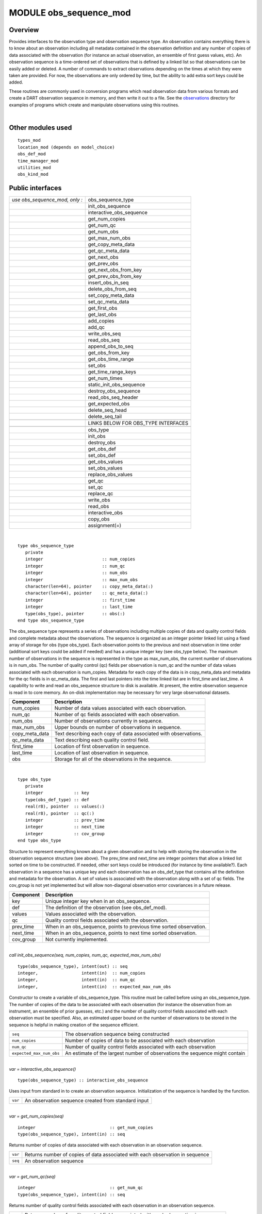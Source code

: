 MODULE obs_sequence_mod
=======================

Overview
--------

Provides interfaces to the observation type and observation sequence type. An observation contains everything there is
to know about an observation including all metadata contained in the observation definition and any number of copies of
data associated with the observation (for instance an actual observation, an ensemble of first guess values, etc). An
observation sequence is a time-ordered set of observations that is defined by a linked list so that observations can be
easily added or deleted. A number of commands to extract observations depending on the times at which they were taken
are provided. For now, the observations are only ordered by time, but the ability to add extra sort keys could be added.

These routines are commonly used in conversion programs which read observation data from various formats and create a
DART observation sequence in memory, and then write it out to a file. See the
`observations <../../../observations/obs_converters/README.md>`__ directory for examples of programs which create and
manipulate observations using this routines.

| 

Other modules used
------------------

::

   types_mod
   location_mod (depends on model_choice)
   obs_def_mod
   time_manager_mod
   utilities_mod
   obs_kind_mod

Public interfaces
-----------------

============================== ===================================
*use obs_sequence_mod, only :* obs_sequence_type
\                              init_obs_sequence
\                              interactive_obs_sequence
\                              get_num_copies
\                              get_num_qc
\                              get_num_obs
\                              get_max_num_obs
\                              get_copy_meta_data
\                              get_qc_meta_data
\                              get_next_obs
\                              get_prev_obs
\                              get_next_obs_from_key
\                              get_prev_obs_from_key
\                              insert_obs_in_seq
\                              delete_obs_from_seq
\                              set_copy_meta_data
\                              set_qc_meta_data
\                              get_first_obs
\                              get_last_obs
\                              add_copies
\                              add_qc
\                              write_obs_seq
\                              read_obs_seq
\                              append_obs_to_seq
\                              get_obs_from_key
\                              get_obs_time_range
\                              set_obs
\                              get_time_range_keys
\                              get_num_times
\                              static_init_obs_sequence
\                              destroy_obs_sequence
\                              read_obs_seq_header
\                              get_expected_obs
\                              delete_seq_head
\                              delete_seq_tail
\                              
\                              LINKS BELOW FOR OBS_TYPE INTERFACES
\                              
\                              obs_type
\                              init_obs
\                              destroy_obs
\                              get_obs_def
\                              set_obs_def
\                              get_obs_values
\                              set_obs_values
\                              replace_obs_values
\                              get_qc
\                              set_qc
\                              replace_qc
\                              write_obs
\                              read_obs
\                              interactive_obs
\                              copy_obs
\                              assignment(=)
============================== ===================================

| 

.. container:: type

   ::

      type obs_sequence_type
         private
         integer                       :: num_copies
         integer                       :: num_qc
         integer                       :: num_obs
         integer                       :: max_num_obs
         character(len=64), pointer    :: copy_meta_data(:)
         character(len=64), pointer    :: qc_meta_data(:)
         integer                       :: first_time
         integer                       :: last_time
         type(obs_type), pointer       :: obs(:)
      end type obs_sequence_type

.. container:: indent1

   The obs_sequence type represents a series of observations including multiple copies of data and quality control
   fields and complete metadata about the observations. The sequence is organized as an integer pointer linked list
   using a fixed array of storage for obs (type obs_type). Each observation points to the previous and next observation
   in time order (additional sort keys could be added if needed) and has a unique integer key (see obs_type below). The
   maximum number of observations in the sequence is represented in the type as max_num_obs, the current number of
   observations is in num_obs. The number of quality control (qc) fields per observation is num_qc and the number of
   data values associated with each observation is num_copies. Metadata for each copy of the data is in copy_meta_data
   and metadata for the qc fields is in qc_meta_data. The first and last pointers into the time linked list are in
   first_time and last_time. A capability to write and read an obs_sequence structure to disk is available. At present,
   the entire observation sequence is read in to core memory. An on-disk implementation may be necessary for very large
   observational datasets.

   ============== ===============================================================
   Component      Description
   ============== ===============================================================
   num_copies     Number of data values associated with each observation.
   num_qc         Number of qc fields associated with each observation.
   num_obs        Number of observations currently in sequence.
   max_num_obs    Upper bounds on number of observations in sequence.
   copy_meta_data Text describing each copy of data associated with observations.
   qc_meta_data   Text describing each quality control field.
   first_time     Location of first observation in sequence.
   last_time      Location of last observation in sequence.
   obs            Storage for all of the observations in the sequence.
   ============== ===============================================================

| 

.. container:: type

   ::

      type obs_type
         private
         integer            :: key
         type(obs_def_type) :: def
         real(r8), pointer  :: values(:)
         real(r8), pointer  :: qc(:)
         integer            :: prev_time
         integer            :: next_time
         integer            :: cov_group
      end type obs_type

.. container:: indent1

   Structure to represent everything known about a given observation and to help with storing the observation in the
   observation sequence structure (see above). The prev_time and next_time are integer pointers that allow a linked list
   sorted on time to be constructed. If needed, other sort keys could be introduced (for instance by time available?).
   Each observation in a sequence has a unique key and each observation has an obs_def_type that contains all the
   definition and metadata for the observation. A set of values is associated with the observation along with a set of
   qc fields. The cov_group is not yet implemented but will allow non-diagonal observation error covariances in a future
   release.

   ========= ====================================================================
   Component Description
   ========= ====================================================================
   key       Unique integer key when in an obs_sequence.
   def       The definition of the observation (see obs_def_mod).
   values    Values associated with the observation.
   qc        Quality control fields associated with the observation.
   prev_time When in an obs_sequence, points to previous time sorted observation.
   next_time When in an obs_sequence, points to next time sorted observation.
   cov_group Not currently implemented.
   ========= ====================================================================

| 

.. container:: routine

   *call init_obs_sequence(seq, num_copies, num_qc, expected_max_num_obs)*
   ::

      type(obs_sequence_type), intent(out) :: seq
      integer,                 intent(in)  :: num_copies
      integer,                 intent(in)  :: num_qc
      integer,                 intent(in)  :: expected_max_num_obs

.. container:: indent1

   Constructor to create a variable of obs_sequence_type. This routine must be called before using an obs_sequence_type.
   The number of copies of the data to be associated with each observation (for instance the observation from an
   instrument, an ensemble of prior guesses, etc.) and the number of quality control fields associated with each
   observation must be specified. Also, an estimated upper bound on the number of observations to be stored in the
   sequence is helpful in making creation of the sequence efficient.

   ======================== ============================================================================
   ``seq``                  The observation sequence being constructed
   ``num_copies``           Number of copies of data to be associated with each observation
   ``num_qc``               Number of quality control fields associated with each observation
   ``expected_max_num_obs`` An estimate of the largest number of observations the sequence might contain
   ======================== ============================================================================

| 

.. container:: routine

   *var = interactive_obs_sequence()*
   ::

      type(obs_sequence_type) :: interactive_obs_sequence

.. container:: indent1

   Uses input from standard in to create an observation sequence. Initialization of the sequence is handled by the
   function.

   ======= ===================================================
   ``var`` An observation sequence created from standard input
   ======= ===================================================

| 

.. container:: routine

   *var = get_num_copies(seq)*
   ::

      integer                             :: get_num_copies
      type(obs_sequence_type), intent(in) :: seq

.. container:: indent1

   Returns number of copies of data associated with each observation in an observation sequence.

   ======= =============================================================================
   ``var`` Returns number of copies of data associated with each observation in sequence
   ``seq`` An observation sequence
   ======= =============================================================================

| 

.. container:: routine

   *var = get_num_qc(seq)*
   ::

      integer                             :: get_num_qc
      type(obs_sequence_type), intent(in) :: seq

.. container:: indent1

   Returns number of quality control fields associated with each observation in an observation sequence.

   ======= =====================================================================================
   ``var`` Returns number of quality control fields associated with each observation in sequence
   ``seq`` An observation sequence
   ======= =====================================================================================

| 

.. container:: routine

   *var = get_num_obs(seq)*
   ::

      integer                             :: get_num_obs
      type(obs_sequence_type), intent(in) :: seq

.. container:: indent1

   Returns number of observations currently in an observation sequence.

   ======= ===================================================================
   ``var`` Returns number of observations currently in an observation sequence
   ``seq`` An observation sequence
   ======= ===================================================================

| 

.. container:: routine

   *var = get_max_num_obs(seq)*
   ::

      integer                             :: get_max_num_obs
      type(obs_sequence_type), intent(in) :: seq

.. container:: indent1

   Returns maximum number of observations an observation sequence can hold.

   ======= =======================================================================
   ``var`` Returns maximum number of observations an observation sequence can hold
   ``seq`` An observation sequence
   ======= =======================================================================

| 

.. container:: routine

   *var = get_copy_meta_data(seq, copy_num)*
   ::

      character(len=64)                   :: get_copy_meta_data
      type(obs_sequence_type), intent(in) :: seq
      integer,                 intent(in) :: copy_num

.. container:: indent1

   Returns metadata associated with a given copy of data in an observation sequence.

   ============ =======================================================================
   ``var``      Returns metadata associated with a copy of data in observation sequence
   ``seq``      An observation sequence
   ``copy_num`` Return metadata for this copy
   ============ =======================================================================

| 

.. container:: routine

   *var = get_qc_meta_data(seq,qc_num)*
   ::

      character(len=64)                   :: get_qc_meta_data
      type(obs_sequence_type), intent(in) :: seq
      integer,                 intent(in) :: qc_num

.. container:: indent1

   Returns metadata associated with a given copy of quality control fields associated with observations in an
   observation sequence.

   ========== ================================================
   ``var``    Returns metadata associated with a given qc copy
   ``seq``    An observation sequence
   ``qc_num`` Return metadata for this copy
   ========== ================================================

| 

.. container:: routine

   *call get_next_obs(seq, obs, next_obs, is_this_last)*
   ::

      type(obs_sequence_type), intent(in)  :: seq
      type(obs_type),          intent(in)  :: obs
      type(obs_type),          intent(out) :: next_obs
      logical,                 intent(out) :: is_this_last

.. container:: indent1

   Given an observation in a sequence, returns the next observation in the sequence. If there is no next observation,
   is_this_last is set to true.

   ================ ========================================
   ``seq``          An observation sequence
   ``obs``          Find the next observation after this one
   ``next_obs``     Return the next observation here
   ``is_this_last`` True if obs is the last obs in sequence
   ================ ========================================

| 

.. container:: routine

   *call get_prev_obs(seq, obs, prev_obs, is_this_first)*
   ::

      type(obs_sequence_type), intent(in)  :: seq
      type(obs_type),          intent(in)  :: obs
      type(obs_type),          intent(out) :: prev_obs
      logical,                 intent(out) :: is_this_first

.. container:: indent1

   Given an observation in a sequence, returns the previous observation in the sequence. If there is no previous
   observation, is_this_first is set to true.

   ================= =============================================
   ``seq``           An observation sequence
   ``obs``           Find the previous observation before this one
   ``prev_obs``      Return the previous observation here
   ``is_this_first`` True if obs is the first obs in sequence
   ================= =============================================

| 

.. container:: routine

   *call get_next_obs_from_key(seq, last_key_used, next_obs, is_this_last)*
   ::

      type(obs_sequence_type), intent(in)  :: seq
      integer,                 intent(in)  :: last_key_used
      type(obs_type),          intent(out) :: next_obs
      logical,                 intent(out) :: is_this_last

.. container:: indent1

   Given the last key used in a sequence, returns the next observation in the sequence. If there is no next observation,
   is_this_last is set to true.

   ================= ========================================
   ``seq``           An observation sequence
   ``last_key_used`` Find the next observation after this key
   ``next_obs``      Return the next observation here
   ``is_this_last``  True if obs is the last obs in sequence
   ================= ========================================

| 

.. container:: routine

   *call get_prev_obs_from_key(seq, last_key_used, prev_obs, is_this_first)*
   ::

      type(obs_sequence_type), intent(in)  :: seq
      integer,                 intent(in)  :: last_key_used
      type(obs_type),          intent(out) :: prev_obs
      logical,                 intent(out) :: is_this_first

.. container:: indent1

   Given the last key used in a sequence, returns the previous observation in the sequence. If there is no previous
   observation, is_this_first is set to true.

   ================= =============================================
   ``seq``           An observation sequence
   ``last_key_used`` Find the previous observation before this key
   ``prev_obs``      Return the previous observation here
   ``is_this_first`` True if obs is the first obs in sequence
   ================= =============================================

| 

.. container:: routine

   *call get_obs_from_key(seq, key, obs)*
   ::

      type(obs_sequence_type), intent(in)  :: seq
      integer,                 intent(in)  :: key
      type(obs_type),          intent(out) :: obs

.. container:: indent1

   Each entry in an observation sequence has a unique integer key. This subroutine returns the observation given an
   integer key.

   ======= ====================================
   ``seq`` An observation sequence
   ``key`` Return the observation with this key
   ``obs`` The returned observation
   ======= ====================================

| 

.. container:: routine

   *call insert_obs_in_seq(seq, obs [, prev_obs])*
   ::

      type(obs_sequence_type),  intent(inout) :: seq
      type(obs_type),           intent(inout) :: obs
      type(obs_type), optional, intent(in)    :: prev_obs

.. container:: indent1

   Inserts an observation in a sequence in appropriate time order. If the optional argument prev_obs is present, the new
   observation is inserted directly after the prev_obs. If an incorrect prev_obs is provided so that the sequence is no
   longer time ordered, bad things will happen.

   ========== =======================================================================
   ``seq``    An observation sequence
   ``obs``    An observation to be inserted in the sequence
   *prev_obs* If present, says the new observation belongs immediately after this one
   ========== =======================================================================

| 

.. container:: routine

   *call delete_obs_from_seq(seq, obs)*
   ::

      type(obs_sequence_type), intent(inout) :: seq
      type(obs_type),          intent(inout) :: obs

.. container:: indent1

   Given an observation and a sequence, removes the observation with the same key from the observation sequence.

   ======= ===============================================
   ``seq`` An observation sequence
   ``obs`` The observation to be deleted from the sequence
   ======= ===============================================

| 

.. container:: routine

   *call set_copy_meta_data(seq, copy_num, meta_data)*
   ::

      type(obs_sequence_type), intent(inout) :: seq
      integer,                 intent(in)    :: copy_num
      character(len=64),       intent(in)    :: meta_data

.. container:: indent1

   Sets the copy metadata for this copy of the observations in an observation sequence.

   ============= ==================================
   ``seq``       An observation sequence
   ``copy_num``  Set metadata for this copy of data
   ``meta_data`` The metadata
   ============= ==================================

| 

.. container:: routine

   *call set_qc_meta_data(seq, qc_num, meta_data)*
   ::

      type(obs_sequence_type), intent(inout) :: seq
      integer,                 intent(in)    :: qc_num
      character(len=64),       intent(in)    :: meta_data

.. container:: indent1

   Sets the quality control metadata for this copy of the qc in an observation sequence.

   ============= ===========================================
   ``seq``       An observation sequence
   ``qc_num``    Set metadata for this quality control field
   ``meta_data`` The metadata
   ============= ===========================================

| 

.. container:: routine

   *var = get_first_obs(seq, obs)*
   ::

      logical                              :: get_first_obs
      type(obs_sequence_type), intent(in)  :: seq
      type(obs_type),          intent(out) :: obs

.. container:: indent1

   Returns the first observation in a sequence. If there are no observations in the sequence, the function returns
   false, else true.

   ======= =============================================
   ``var`` Returns false if there are no obs in sequence
   ``seq`` An observation sequence
   ``obs`` The first observation in the sequence
   ======= =============================================

| 

.. container:: routine

   *var = get_last_obs(seq, obs)*
   ::

      logical                              :: get_last_obs
      type(obs_sequence_type), intent(in)  :: seq
      type(obs_type),          intent(out) :: obs

.. container:: indent1

   Returns the last observation in a sequence. If there are no observations in the sequence, the function returns false,
   else true.

   ======= =============================================
   ``var`` Returns false if there are no obs in sequence
   ``seq`` An observation sequence
   ``obs`` The last observation in the sequence
   ======= =============================================

| 

.. container:: routine

   *call add_copies(seq, num_to_add)*
   ::

      type(obs_sequence_type), intent(inout) :: seq
      integer,                 intent(in)    :: num_to_add

.. container:: indent1

   Increases the number of copies of data associated with each observation by num_to_add. The current implementation
   re-creates the entire observation sequence by deallocating and reallocating each entry with a larger size.

   ============== ===============================
   ``seq``        An observation sequence
   ``num_to_add`` Number of copies of data to add
   ============== ===============================

| 

.. container:: routine

   *call add_qc(seq, num_to_add)*
   ::

      type(obs_sequence_type), intent(inout) :: seq
      integer,                 intent(in)    :: num_to_add

.. container:: indent1

   Increases the number of quality control fields associated with each observation by num_to_add. The current
   implementation re-creates the entire observation sequence by deallocating and reallocating each entry with a larger
   size.

   ============== =======================================
   ``seq``        An observation sequence
   ``num_to_add`` Number of quality control fields to add
   ============== =======================================

| 

.. container:: routine

   *call read_obs_seq(file_name, add_copies, add_qc, add_obs, seq)*
   ::

      character(len=*),        intent(in)  :: file_name
      integer,                 intent(in)  :: add_copies
      integer,                 intent(in)  :: add_qc
      integer,                 intent(in)  :: add_obs
      type(obs_sequence_type), intent(out) :: seq

.. container:: indent1

   Read an observation sequence from ``file_name``. The sequence will have enough space for the number of observations
   in the file plus any additional space requested by the "add_xx" args. It is more efficient to allocate the additional
   space at create time rather than try to add it in later. The arguments can specify that the caller wants to add
   additional data copies associated with each observation, or to add additional quality control fields, or to add space
   for additional observations. The format of the file (``formatted`` vs. ``unformatted``) has been automatically
   detected since the I release. The obs_sequence file format with I and later releases has a header that associates
   observation type strings with an integer which was not present in previous versions. I format files are no longer
   supported.

   ============== ================================================================================
   ``file_name``  Read from this file
   ``add_copies`` Add this number of copies of data to the obs_sequence on file
   ``add_qc``     Add this number of qc fields to the obs_sequence on file
   ``add_obs``    Add space for this number of additional observations to the obs_sequence on file
   ``seq``        The observation sequence read in with any additional space
   ============== ================================================================================

| 

.. container:: routine

   *call write_obs_seq(seq, file_name)*
   ::

      type(obs_sequence_type), intent(in) :: seq
      character(len=*),        intent(in) :: file_name

.. container:: indent1

   Write the observation sequence to file file_name. The format is controlled by the namelist parameter
   write_binary_obs_sequence.

   ============= ===============================
   ``seq``       An observation sequence
   ``file_name`` Write the sequence to this file
   ============= ===============================

| 

.. container:: routine

   *call set_obs(seq,obs [, key_in])*
   ::

      type(obs_sequence_type), intent(inout) :: seq
      type(obs_type),          intent(in)    :: obs
      integer, optional,       intent(in)    :: key_in

.. container:: indent1

   Given an observation, copies this observation into the observation sequence using the key specified in the
   observation. If the optional key_in argument is present, the observation is instead copied into this element of the
   observation sequence (and the key is changed to be key_in).

   ======== ===========================================================
   ``seq``  An observation sequence
   ``obs``  Observation to be put in sequence
   *key_in* If present, the obs is copied into this key of the sequence
   ======== ===========================================================

| 

.. container:: routine

   *call append_obs_to_seq(seq, obs)*
   ::

      type(obs_sequence_type), intent(inout) :: seq
      type(obs_type),          intent(inout) :: obs

.. container:: indent1

   Append an observation to an observation sequence. An error results if the time of the observation is not equal to or
   later than the time of the last observation currently in the sequence.

   ======= =======================================
   ``seq`` An observation sequence
   ``obs`` Append this observation to the sequence
   ======= =======================================

| 

.. container:: routine

   *call get_obs_time_range(seq, time1, time2, key_bounds, num_keys, out_of_range [, obs])*
   ::

      type(obs_sequence_type),  intent(in)  :: seq
      type(time_type),          intent(in)  :: time1
      type(time_type),          intent(in)  :: time2
      integer, dimension(2),    intent(out) :: key_bounds
      integer,                  intent(out) :: num_keys
      logical,                  intent(out) :: out_of_range
      type(obs_type), optional, intent(in)  :: obs

.. container:: indent1

   Given a time range specified by a beginning and ending time, find the keys that bound all observations in this time
   range and the number of observations in the time range. The routine get_time_range_keys can then be used to get a
   list of all the keys in the range if desired. The logical out_of_range is returned as true if the beginning time of
   the time range is after the time of the latest observation in the sequence. The optional argument obs can increase
   the efficiency of the search through the sequence by indicating that all observations before obs are definitely at
   times before the start of the time range.

   ================ ====================================================================================
   ``seq``          An observation sequence
   ``time1``        Lower time bound
   ``time2``        Upper time bound
   ``key_bounds``   Lower and upper bounds on keys that are in the time range
   ``num_keys``     Number of keys in the time range
   ``out_of_range`` Returns true if the time range is entirely past the time of the last obs in sequence
   *obs*            If present, can start search for time range from this observation
   ================ ====================================================================================

| 

.. container:: routine

   *call get_time_range_keys(seq, key_bounds, num_keys, keys)*
   ::

      type(obs_sequence_type),      intent(in)  :: seq
      integer, dimension(2),        intent(in)  :: key_bounds
      integer,                      intent(in)  :: num_keys
      integer, dimension(num_keys), intent(out) :: keys

.. container:: indent1

   Given the keys of the observations at the start and end of a time range and the number of observations in the time
   range (these are returned by ``get_obs_time_range()``), return a list of the keys of all observations in the time
   range. Combining the two routines allows one to get a list of all observations in any time range by key. The ``keys``
   array must be at least ``num_keys`` long to hold the return values.

   ============== ==================================================
   ``seq``        An observation sequence
   ``key_bounds`` Keys of first and last observation in a time range
   ``num_keys``   Number of obs in the time range
   ``keys``       Output list of keys of all obs in the time range
   ============== ==================================================

| 

.. container:: routine

   *var = get_num_times(seq)*
   ::

      integer                             :: get_num_times
      type(obs_sequence_type), intent(in) :: seq

.. container:: indent1

   Returns the number of unique times associated with observations in an observation sequence.

   ======= =====================================================
   ``var`` Number of unique times for observations in a sequence
   ``seq`` An observation sequence
   ======= =====================================================

| 

.. container:: routine

   *var = get_num_key_range(seq, key1, key2)*
   ::

      integer                             :: get_num_key_range
      type(obs_sequence_type), intent(in) :: seq
      integer, optional,       intent(in) :: key1, key2

.. container:: indent1

   Returns the number of observations between the two given keys. The default key numbers are the first and last in the
   sequence file. This routine can be used to count the actual number of observations in a sequence and will be accurate
   even if the sequence has been trimmed with delete_seq_head() or delete_seq_tail().

   ======== ===========================================================================
   ``var``  Number of unique times for observations in a sequence
   ``seq``  An observation sequence
   ``key1`` The starting key number. Defaults to the first observation in the sequence.
   ``key2`` The ending key number. Defaults to the last observation in the sequence.
   ======== ===========================================================================

| 

.. container:: routine

   *call static_init_obs_sequence()*

.. container:: indent1

   Initializes the obs_sequence module and reads namelists. This MUST BE CALLED BEFORE USING ANY OTHER INTERFACES.

| 

.. container:: routine

   *call destroy_obs_sequence(seq)*
   ::

      type(obs_sequence_type), intent(inout) :: seq

.. container:: indent1

   Releases all allocated storage associated with an observation sequence.

   ======= =======================
   ``seq`` An observation sequence
   ======= =======================

| 

.. container:: routine

   *call read_obs_seq_header(file_name, num_copies, num_qc, num_obs, max_num_obs, file_id, read_format, pre_I_format [,
   close_the_file])*
   ::

      character(len=*),   intent(in)  :: file_name
      integer,            intent(out) :: num_copies
      integer,            intent(out) :: num_qc
      integer,            intent(out) :: num_obs
      integer,            intent(out) :: max_num_obs
      integer,            intent(out) :: file_id
      character(len=*),   intent(out) :: read_format
      logical,            intent(out) :: pre_I_format
      logical, optional,  intent(in)  :: close_the_file

.. container:: indent1

   Allows one to see the global metadata associated with an observation sequence that has been written to a file without
   reading the whole file.

   +------------------+--------------------------------------------------------------------------------------------------+
   | ``file_name``    | File contatining an obs_sequence                                                                 |
   +------------------+--------------------------------------------------------------------------------------------------+
   | ``num_copies``   | Number of copies of data associated with each observation                                        |
   +------------------+--------------------------------------------------------------------------------------------------+
   | ``num_qc``       | Number of quality control fields associated with each observation                                |
   +------------------+--------------------------------------------------------------------------------------------------+
   | ``num_obs``      | Number of observations in sequence                                                               |
   +------------------+--------------------------------------------------------------------------------------------------+
   | ``max_num_obs``  | Maximum number of observations sequence could hold                                               |
   +------------------+--------------------------------------------------------------------------------------------------+
   | ``file_id``      | File channel/descriptor returned from opening the file                                           |
   +------------------+--------------------------------------------------------------------------------------------------+
   | ``read_format``  | Either the string ``'unformatted'`` or ``'formatted'``                                           |
   +------------------+--------------------------------------------------------------------------------------------------+
   | ``pre_I_format`` | Returns .true. if the file was written before the observation type string/index number table was |
   |                  | added to the standard header starting with the I release.                                        |
   +------------------+--------------------------------------------------------------------------------------------------+
   | *close_the_file* | If specified and .TRUE. close the file after the header has been read. The default is to leave   |
   |                  | the file open.                                                                                   |
   +------------------+--------------------------------------------------------------------------------------------------+

| 

.. container:: routine

   *call init_obs(obs, num_copies, num_qc)*
   ::

      type(obs_type), intent(out) :: obs
      integer,        intent(in)  :: num_copies
      integer,        intent(in)  :: num_qc

.. container:: indent1

   Initializes an obs_type variable. This allocates storage for the observation type and creates the appropriate
   obs_def_type and related structures. IT IS ESSENTIAL THAT OBS_TYPE VARIABLES BE INITIALIZED BEFORE USE.

   ============== ====================================================
   ``obs``        An obs_type data structure to be initialized
   ``num_copies`` Number of copies of data associated with observation
   ``num_qc``     Number of qc fields associated with observation
   ============== ====================================================

| 

.. container:: routine

   *call destroy_obs(obs)*
   ::

      type(obs_type), intent(inout) :: obs

.. container:: indent1

   Destroys an observation variable by releasing all associated storage.

   ======= =======================================
   ``obs`` An observation variable to be destroyed
   ======= =======================================

| 

.. container:: routine

   *call get_obs_def(obs, obs_def)*
   ::

      type(obs_type),     intent(in)  :: obs
      type(obs_def_type), intent(out) :: obs_def

.. container:: indent1

   Extracts the definition portion of an observation.

   =========== =========================================
   ``obs``     An observation
   ``obs_def`` The definition portion of the observation
   =========== =========================================

| 

.. container:: routine

   *call set_obs_def(obs, obs_def)*
   ::

      type(obs_type),     intent(out) :: obs
      type(obs_def_type), intent(in)  :: obs_def

.. container:: indent1

   Given an observation and an observation definition, insert the definition in the observation structure.

   =========== =======================================================
   ``obs``     An observation whose definition portion will be updated
   ``obs_def`` The observation definition that will be inserted in obs
   =========== =======================================================

| 

.. container:: routine

   *call get_obs_values(obs, values [, copy_indx])*
   ::

      type(obs_type),         intent(in)  :: obs
      real(r8), dimension(:), intent(out) :: values
      integer, optional,      intent(in)  :: copy_indx

.. container:: indent1

   Extract copies of the data from an observation. If *copy_indx* is present extract a single value indexed by
   *copy_indx* into ``values(1)``. *copy_indx* must be between 1 and ``num_copies``, inclusive. If *copy_indx* is not
   present extract all copies of data into the ``values`` array which must be ``num_copies`` long (See
   ``get_num_copies``.)

   =========== ===============================================================
   ``obs``     Observation from which to extract values
   ``values``  The values extracted
   *copy_indx* If present extract only this copy, otherwise extract all copies
   =========== ===============================================================

| 

.. container:: routine

   *call get_qc(obs, qc [, qc_indx])*
   ::

      type(obs_type),         intent(in)  :: obs
      real(r8), dimension(:), intent(out) :: qc
      integer, optional,      intent(in)  :: qc_indx

.. container:: indent1

   Extract quality control fields from an observation. If *qc_indx* is present extract a single field indexed by
   *qc_indx* into ``qc(1)``. *qc_indx* must be between 1 and ``num_qc``, inclusive. If *qc_indx* is not present extract
   all quality control fields into the ``qc`` array which must be ``num_qc`` long (See ``get_num_qc``.)

   ========= ===================================================================
   ``obs``   Observation from which to extract qc field(s)
   ``qc``    Extracted qc fields
   *qc_indx* If present extract only this field, otherwise extract all qc fields
   ========= ===================================================================

| 

.. container:: routine

   *call set_obs_values(obs, values [, copy_indx])*
   ::

      type(obs_type),         intent(out) :: obs
      real(r8), dimension(:), intent(in)  :: values
      integer, optional,      intent(in)  :: copy_indx

.. container:: indent1

   Set value(s) of data in this observation. If *copy_indx* is present set the single value indexed by *copy_indx* to
   ``values(1)``. *copy_indx* must be between 1 and ``num_copies``, inclusive. If *copy_indx* is not present set all
   copies of data from the ``values`` array which must be ``num_copies`` long (See ``get_num_copies``.)

   =========== ===============================================================
   ``obs``     Observation whose values are being set
   ``values``  Array of value(s) to be set
   *copy_indx* If present set only this copy of data, otherwise set all copies
   =========== ===============================================================

| 

.. container:: routine

   *call replace_obs_values(seq, key, values [, copy_indx])*
   ::

      type(obs_sequence_type), intent(inout) :: seq
      integer,                 intent(in)    :: key
      real(r8), dimension(:),  intent(in)    :: values
      integer, optional,       intent(in)    :: copy_indx

.. container:: indent1

   Set value(s) of data in the observation from a sequence with the given ``key``. If *copy_indx* is present set the
   single value indexed by *copy_indx* to ``values(1)``. *copy_indx* must be between 1 and ``num_copies``, inclusive. If
   *copy_indx* is not present set all copies of data from the ``values`` array which must be ``num_copies`` long (See
   ``get_num_copies``.)

   =========== ===============================================================
   ``seq``     Sequence which contains observation to update
   ``key``     Key to select which observation
   ``values``  Array of value(s) to be set
   *copy_indx* If present set only this copy of data, otherwise set all copies
   =========== ===============================================================

| 

.. container:: routine

   *call set_qc(obs, qc [, qc_indx])*
   ::

      type(obs_type),         intent(out) :: obs
      real(r8), dimension(:), intent(in)  :: qc
      integer, optional,      intent(in)  :: qc_indx

.. container:: indent1

   Sets the quality control fields in an observation. If *qc_indx* is present set a single field indexed by *qc_indx* to
   ``qc(1)``. *qc_indx* must be between 1 and ``num_qc``, inclusive. If *qc_indx* is not present set all quality control
   fields from the ``qc`` array which must be ``num_qc`` long (See ``get_num_qc``.)

   ========= =================================================================
   ``obs``   Observation having its qc fields set
   ``qc``    Input values of qc fields
   *qc_indx* If present update only this field, otherwise update all qc fields
   ========= =================================================================

| 

.. container:: routine

   *call replace_qc(seq, key, qc [, qc_indx])*
   ::

      type(obs_sequence_type), intent(inout) :: seq
      integer,                 intent(in)    :: key
      real(r8), dimension(:),  intent(in)    :: qc
      integer, optional,       intent(in)    :: qc_indx

.. container:: indent1

   Set value(s) of the quality control fields in the observation from a sequence with the given ``key``. If *qc_indx* is
   present set the single value indexed by *qc_indx* to ``qc(1)``. *qc_indx* must be between 1 and ``num_qc``,
   inclusive. If *qc_indx* is not present set all quality control fields from the ``qc`` array which must be ``num_qc``
   long (See ``get_num_qc``.)

   ========= ==================================================================
   ``seq``   Observation sequence containing observation to update
   ``key``   Key to select which observation
   ``qc``    Input values of qc fields
   *qc_indx* If present, only update single qc field, else update all qc fields
   ========= ==================================================================

| 

.. container:: routine

   *call write_obs(obs, file_id, num_copies, num_qc)*
   ::

      type(obs_type), intent(in) :: obs
      integer,        intent(in) :: file_id
      integer,        intent(in) :: num_copies
      integer,        intent(in) :: num_qc

.. container:: indent1

   Writes an observation and all its associated metadata to a disk file that has been opened with a format consistent
   with the namelist parameter ``write_binary_obs_sequence``.

   ============== =========================================================================
   ``obs``        Observation to be written to file
   ``file_id``    Channel open to file for writing
   ``num_copies`` The number of copies of data associated with the observation to be output
   ``num_qc``     The number of qc fields associated with the observation to be output
   ============== =========================================================================

| 

.. container:: routine

   *call read_obs(file_id, num_copies, add_copies, num_qc, add_qc, key, obs, read_format [, max_obs])*
   ::

      integer,            intent(in)    :: file_id
      integer,            intent(in)    :: num_copies
      integer,            intent(in)    :: add_copies
      integer,            intent(in)    :: num_qc
      integer,            intent(in)    :: add_qc
      integer,            intent(in)    :: key
      type(obs_type),     intent(inout) :: obs
      character(len=*),   intent(in)    :: read_format
      integer, optional,  intent(in)    :: max_obs

.. container:: indent1

   Reads an observation from an obs_sequence file. The number of copies of data and the number of qc values associated
   with each observation must be provided. If additional copies of data or additional qc fields are needed, arguments
   allow them to be added. WARNING: The key argument is no longer used and should be removed.

   +-----------------+---------------------------------------------------------------------------------------------------+
   | ``file_id``     | Channel open to file from which to read                                                           |
   +-----------------+---------------------------------------------------------------------------------------------------+
   | ``num_copies``  | Number of copies of data associated with observation in file                                      |
   +-----------------+---------------------------------------------------------------------------------------------------+
   | ``add_copies``  | Number of additional copies of observation to be added                                            |
   +-----------------+---------------------------------------------------------------------------------------------------+
   | ``num_qc``      | Number of qc fields associated with observation in file                                           |
   +-----------------+---------------------------------------------------------------------------------------------------+
   | ``add_qc``      | Number of additional qc fields to be added                                                        |
   +-----------------+---------------------------------------------------------------------------------------------------+
   | ``key``         | No longer used, should be deleted                                                                 |
   +-----------------+---------------------------------------------------------------------------------------------------+
   | ``obs``         | The observation being read in                                                                     |
   +-----------------+---------------------------------------------------------------------------------------------------+
   | ``read_format`` | Either the string ``'formatted'`` or ``'unformatted'``                                            |
   +-----------------+---------------------------------------------------------------------------------------------------+
   | *max_obs*       | If present, specifies the largest observation key number in the sequence. This is used only for   |
   |                 | additional error checks on the next and previous obs linked list values.                          |
   +-----------------+---------------------------------------------------------------------------------------------------+

| 

.. container:: routine

   *call interactive_obs(num_copies, num_qc, obs, key)*
   ::

      integer,        intent(in)    :: num_copies
      integer,        intent(in)    :: num_qc
      type(obs_type), intent(inout) :: obs
      integer,        intent(in)    :: key

.. container:: indent1

   Use standard input to create an observation. The number of values, number of qc fields, and an observation
   type-specific key associated with the observation are input. (Note that the key here is not the same as the key in an
   observation sequence.)

   ============== =====================================================================================================
   ``num_copies`` Number of copies of data to be associated with observation
   ``num_qc``     Number of qc fields to be associated with observation
   ``obs``        Observation created via standard input
   ``key``        An observation type-specific key can be associated with each observation for use by the obs_def code.
   ============== =====================================================================================================

| 

.. container:: routine

   *call copy_obs(obs1, obs2)*
   ::

      type(obs_type), intent(out) :: obs1
      type(obs_type), intent(in)  :: obs2

.. container:: indent1

   Copies the observation type obs2 to obs1. If the sizes of obs fields are not compatible, the space in obs1 is
   deallocated and reallocated with the appropriate size. This is overloaded to assignment(=).

   ======== ===============================
   ``obs1`` Copy obs2 to here (destination)
   ``obs2`` Copy into obs1 (source)
   ======== ===============================

| 

.. container:: routine

   *call get_expected_obs_from_def_distrib_state(state_handle, ens_size, copy_indices, key, & obs_def, obs_kind_ind,
   state_time, isprior, assimilate_this_ob, evaluate_this_ob, expected_obs, & istatus)*
   ::

      type(ensemble_type), intent(in)  :: state_handle
      integer,             intent(in)  :: ens_size
      integer,             intent(in)  :: copy_indices(ens_size)
      integer,             intent(in)  :: key
      type(obs_def_type),  intent(in)  :: obs_def
      integer,             intent(in)  :: obs_kind_ind
      type(time_type),     intent(in)  :: state_time
      logical,             intent(in)  :: isprior
      integer,             intent(out) :: istatus(ens_size)
      logical,             intent(out) :: assimilate_this_ob, evaluate_this_ob
      real(r8),            intent(out) :: expected_obs(ens_size)

.. container:: indent1

   Used to compute the expected value of a set of observations in an observation sequence given a model state vector.
   Also returns a status variable that reports on problems taking forward operators. This version returns forward
   operator values for the entire ensemble in a single call.

   ====================== ============================================================================
   ``state_handle``       An observation sequence
   ``keys``               List of integer keys that specify observations in seq
   ``ens_index``          The ensemble number for this state vector
   ``state``              Model state vector
   ``state_time``         The time of the state data
   ``obs_vals``           Returned expected values of the observations
   ``istatus``            Integer error code for use in quality control (0 means no error)
   ``assimilate_this_ob`` Returns true if this observation type is being assimilated
   ``evaluate_this_ob``   Returns true if this observation type is being evaluated but not assimilated
   ====================== ============================================================================

| 

.. container:: routine

   *call delete_seq_head(first_time, seq, all_gone)*
   ::

      type(time_type),         intent(in)    :: first_time
      type(obs_sequence_type), intent(inout) :: seq
      logical,                 intent(out)   :: all_gone

.. container:: indent1

   Deletes all observations in the sequence with times before first_time. If no observations remain, return all_gone as
   .true. If no observations fall into the time window (e.g. all before first_time or empty sequence to begin with), no
   deletions are done and all_gone is simply returned as .true.

   ============== ==========================================================================================
   ``first_time`` Delete all observations with times before this
   ``seq``        An observation sequence
   ``all_gone``   Returns true if there are no valid observations remaining in the sequence after first_time
   ============== ==========================================================================================

| 

.. container:: routine

   *call delete_seq_tail(last_time, seq, all_gone)*
   ::

      type(time_type),         intent(in)    :: last_time
      type(obs_sequence_type), intent(inout) :: seq
      logical,                 intent(out)   :: all_gone

.. container:: indent1

   Deletes all observations in the sequence with times after last_time. If no observations remain, return all_gone as
   .true. If no observations fall into the time window (e.g. all after last_time or empty sequence to begin with), no
   deletions are done and all_gone is simply returned as .true.

   ============= ==========================================================================================
   ``last_time`` Delete all observations with times after this
   ``seq``       An observation sequence
   ``all_gone``  Returns true if there are no valid observations remaining in the sequence before last_time
   ============= ==========================================================================================

| 

Namelist
--------

This namelist is read from the file ``input.nml``. Namelists start with an ampersand '&' and terminate with a slash '/'.
Character strings that contain a '/' must be enclosed in quotes to prevent them from prematurely terminating the
namelist.

::

   &obs_sequence_nml
      write_binary_obs_sequence = .false.
      read_binary_file_format   = 'native'
     /

| 

.. container::

   +---------------------------+-------------------+--------------------------------------------------------------------+
   | Item                      | Type              | Description                                                        |
   +===========================+===================+====================================================================+
   | write_binary_obs_sequence | logical           | If true, write binary obs_sequence files. If false, write ascii    |
   |                           |                   | obs_sequence files.                                                |
   +---------------------------+-------------------+--------------------------------------------------------------------+
   | read_binary_file_format   | character(len=32) | The 'endian'ness of binary obs_sequence files. May be 'native'     |
   |                           |                   | (endianness matches hardware default), 'big-endian',               |
   |                           |                   | 'little-endian', and possibly 'cray'. Ignored if observation       |
   |                           |                   | sequence files are ASCII.                                          |
   +---------------------------+-------------------+--------------------------------------------------------------------+

| 

Files
-----

-  obs_sequence_mod.nml in input.nml
-  Files for reading and writing obs_sequences and obs specified in filter_nml.

References
----------

-  none

Private components
------------------

N/A
